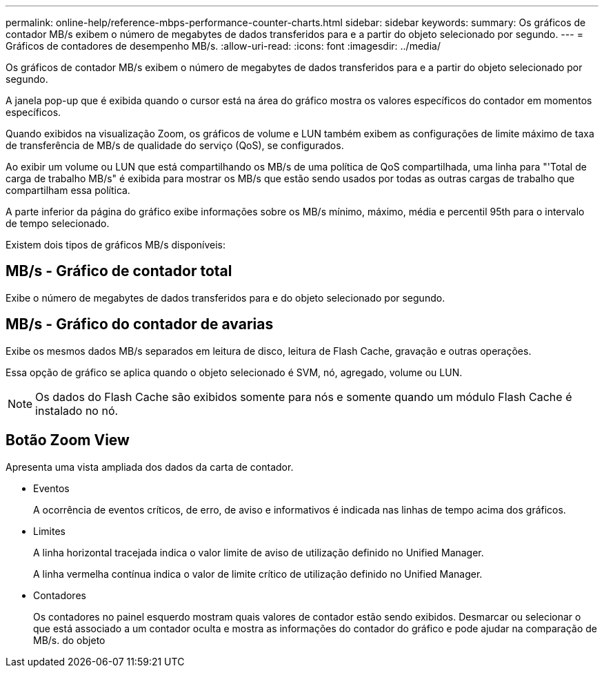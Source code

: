 ---
permalink: online-help/reference-mbps-performance-counter-charts.html 
sidebar: sidebar 
keywords:  
summary: Os gráficos de contador MB/s exibem o número de megabytes de dados transferidos para e a partir do objeto selecionado por segundo. 
---
= Gráficos de contadores de desempenho MB/s.
:allow-uri-read: 
:icons: font
:imagesdir: ../media/


[role="lead"]
Os gráficos de contador MB/s exibem o número de megabytes de dados transferidos para e a partir do objeto selecionado por segundo.

A janela pop-up que é exibida quando o cursor está na área do gráfico mostra os valores específicos do contador em momentos específicos.

Quando exibidos na visualização Zoom, os gráficos de volume e LUN também exibem as configurações de limite máximo de taxa de transferência de MB/s de qualidade do serviço (QoS), se configurados.

Ao exibir um volume ou LUN que está compartilhando os MB/s de uma política de QoS compartilhada, uma linha para "'Total de carga de trabalho MB/s" é exibida para mostrar os MB/s que estão sendo usados por todas as outras cargas de trabalho que compartilham essa política.

A parte inferior da página do gráfico exibe informações sobre os MB/s mínimo, máximo, média e percentil 95th para o intervalo de tempo selecionado.

Existem dois tipos de gráficos MB/s disponíveis:



== MB/s - Gráfico de contador total

Exibe o número de megabytes de dados transferidos para e do objeto selecionado por segundo.



== MB/s - Gráfico do contador de avarias

Exibe os mesmos dados MB/s separados em leitura de disco, leitura de Flash Cache, gravação e outras operações.

Essa opção de gráfico se aplica quando o objeto selecionado é SVM, nó, agregado, volume ou LUN.

[NOTE]
====
Os dados do Flash Cache são exibidos somente para nós e somente quando um módulo Flash Cache é instalado no nó.

====


== *Botão Zoom View*

Apresenta uma vista ampliada dos dados da carta de contador.

* Eventos
+
A ocorrência de eventos críticos, de erro, de aviso e informativos é indicada nas linhas de tempo acima dos gráficos.

* Limites
+
A linha horizontal tracejada indica o valor limite de aviso de utilização definido no Unified Manager.

+
A linha vermelha contínua indica o valor de limite crítico de utilização definido no Unified Manager.

* Contadores
+
Os contadores no painel esquerdo mostram quais valores de contador estão sendo exibidos. Desmarcar ou selecionar o image:../media/eye-icon.gif[""] que está associado a um contador oculta e mostra as informações do contador do gráfico e pode ajudar na comparação de MB/s. do objeto



